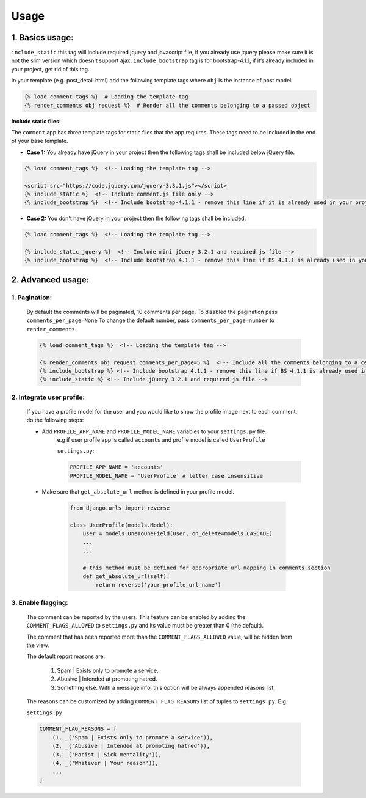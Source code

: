Usage
=====

1. Basics usage:
----------------

``include_static`` this tag will include required jquery and javascript file,
if you already use jquery please make sure it is not the slim version which doesn't support ajax.
``include_bootstrap`` tag is for bootstrap-4.1.1, if it’s already included
in your project, get rid of this tag.

In your template (e.g. post_detail.html) add the following template tags where ``obj`` is the instance of post model.

.. code:: python

    {% load comment_tags %}  # Loading the template tag
    {% render_comments obj request %}  # Render all the comments belonging to a passed object


**Include static files:**

The ``comment`` app has three template tags for static files that the app requires.
These tags need to be included in the end of your base template.


- **Case 1:** You already have jQuery in your project then the following tags shall be included below jQuery file:

.. code:: html

    {% load comment_tags %}  <!-- Loading the template tag -->

    <script src="https://code.jquery.com/jquery-3.3.1.js"></script>
    {% include_static %}  <!-- Include comment.js file only -->
    {% include_bootstrap %}  <!-- Include bootstrap-4.1.1 - remove this line if it is already used in your project -->


- **Case 2:** You don't have jQuery in your project then the following tags shall be included:

.. code:: html

    {% load comment_tags %}  <!-- Loading the template tag -->

    {% include_static_jquery %}  <!-- Include mini jQuery 3.2.1 and required js file -->
    {% include_bootstrap %}  <!-- Include bootstrap 4.1.1 - remove this line if BS 4.1.1 is already used in your project -->


2. Advanced usage:
------------------

1. Pagination:
^^^^^^^^^^^^^^^

    By default the comments will be paginated, 10 comments per page.
    To disabled the pagination pass ``comments_per_page=None``
    To change the default number, pass ``comments_per_page=number`` to ``render_comments``.

    .. code:: html

        {% load comment_tags %}  <!-- Loading the template tag -->

        {% render_comments obj request comments_per_page=5 %}  <!-- Include all the comments belonging to a certain object -->
        {% include_bootstrap %} <!-- Include bootstrap 4.1.1 - remove this line if BS 4.1.1 is already used in your project -->
        {% include_static %} <!-- Include jQuery 3.2.1 and required js file -->



2. Integrate user profile:
^^^^^^^^^^^^^^^^^^^^^^^^^^

    If you have a profile model for the user and you would like to show the
    profile image next to each comment, do the following steps:

    - Add ``PROFILE_APP_NAME`` and ``PROFILE_MODEL_NAME`` variables to your ``settings.py`` file.
        e.g if user profile app is called ``accounts`` and profile model is called ``UserProfile``

        ``settings.py``:

        .. code:: python

            PROFILE_APP_NAME = 'accounts'
            PROFILE_MODEL_NAME = 'UserProfile' # letter case insensitive



    - Make sure that ``get_absolute_url`` method is defined in your profile model.

        .. code:: python

            from django.urls import reverse

            class UserProfile(models.Model):
                user = models.OneToOneField(User, on_delete=models.CASCADE)
                ...
                ...

                # this method must be defined for appropriate url mapping in comments section
                def get_absolute_url(self):
                    return reverse('your_profile_url_name')

.. _Enable Flagging:

3. Enable flagging:
^^^^^^^^^^^^^^^^^^^

    The comment can be reported by the users.
    This feature can be enabled by adding the ``COMMENT_FLAGS_ALLOWED`` to ``settings.py`` and its value must be greater than 0 (the default).

    The comment that has been reported more than the ``COMMENT_FLAGS_ALLOWED`` value, will be hidden from the view.

    The default report reasons are:

        1. Spam | Exists only to promote a service.
        2. Abusive | Intended at promoting hatred.
        3. Something else. With a message info, this option will be always appended reasons list.

    The reasons can be customized by adding ``COMMENT_FLAG_REASONS`` list of tuples to ``settings.py``. E.g.

    ``settings.py``

    .. code:: python

        COMMENT_FLAG_REASONS = [
            (1, _('Spam | Exists only to promote a service')),
            (2, _('Abusive | Intended at promoting hatred')),
            (3, _('Racist | Sick mentality')),
            (4, _('Whatever | Your reason')),
            ...
        ]


